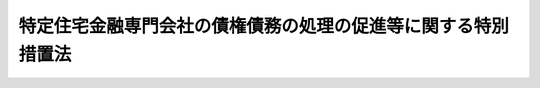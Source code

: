 .. _H08HO093:

==============================================================
特定住宅金融専門会社の債権債務の処理の促進等に関する特別措置法
==============================================================

.. raw:: html
    
    
    <b>特定住宅金融専門会社の債権債務の処理の促進等に関する特別措置法<br>
    （平成八年六月二十一日法律第九十三号）</b><br><br><div align="right">最終改正：平成一八年一二月二〇日法律第一一五号</div><br><a name="0000000000000000000000000000000000000000000000000000000000000000000000000000000"></a>
    <br>
    　<a href="#1000000000001000000000000000000000000000000000000000000000000000000000000000000" target="data">第一章　総則（第一条・第二条）</a>
    <br>
    　<a href="#1000000000002000000000000000000000000000000000000000000000000000000000000000000" target="data">第二章　預金保険機構の業務の特例（第三条―第二十二条）</a>
    <br>
    　<a href="#1000000000003000000000000000000000000000000000000000000000000000000000000000000" target="data">第三章　政府による財政上の措置等（第二十三条―第二十六条）</a>
    <br>
    　<a href="#1000000000004000000000000000000000000000000000000000000000000000000000000000000" target="data">第四章　預金保険機構の特例業務の終了（第二十七条―第三十条）</a>
    <br>
    　<a href="#1000000000005000000000000000000000000000000000000000000000000000000000000000000" target="data">第五章　雑則（第三十一条―第三十二条の二）</a>
    <br>
    　<a href="#1000000000006000000000000000000000000000000000000000000000000000000000000000000" target="data">第六章　罰則（第三十三条・第三十四条）</a>
    <br>
    　<a href="#5000000000000000000000000000000000000000000000000000000000000000000000000000000" target="data">附則</a>
    <br><p>　　　<b><a name="1000000000001000000000000000000000000000000000000000000000000000000000000000000">第一章　総則</a>
    </b>
    </p><p>
    </p><div class="arttitle"><a name="1000000000000000000000000000000000000000000000000100000000000000000000000000000">（目的）</a>
    </div><div class="item"><b>第一条</b>
    <a name="1000000000000000000000000000000000000000000000000100000000001000000000000000000"></a>
    　この法律は、住宅金融専門会社が回収の困難となった多額の貸付債権等を有することから金融機関等からの多額の借入債務の返済に困窮している状況の下で、関係当事者によるこれらの債権債務の処理が極めて困難となっていることにより、我が国における金融の機能に対する内外の信頼が大きく低下するとともに信用秩序の維持に重大な支障が生じることとなることが懸念される事態にあることにかんがみ、住宅金融専門会社の債権債務の処理を促進する等のため、緊急の特例措置として、預金保険機構（以下「機構」という。）に、その業務の特例として、住宅金融専門会社から財産を譲り受けてその処理等を行う会社の設立をし、及び当該設立をされた会社に対して資金援助等をする業務を行わせるとともに、機構がその業務を行うために必要な国の財政上の措置等を講じることにより、信用秩序の維持と預金者等の保護を図り、もって国民経済の健全な発展に資することを目的とする。
    </div>
    
    <p>
    </p><div class="arttitle"><a name="1000000000000000000000000000000000000000000000000200000000000000000000000000000">（定義）</a>
    </div><div class="item"><b>第二条</b>
    <a name="1000000000000000000000000000000000000000000000000200000000001000000000000000000"></a>
    　この法律において「住宅金融専門会社」とは、主として住宅（住宅の用に供する土地及びその土地の上に存する権利を含む。）の取得に必要な長期資金の貸付けを業として行う者であって、この法律の施行の際現に大蔵大臣が指定しているものをいう。 
    </div>
    <div class="item"><b><a name="1000000000000000000000000000000000000000000000000200000000002000000000000000000">２</a>
    </b>
    　この法律において「特定住宅金融専門会社」とは、住宅金融専門会社のうち、回収の困難となった貸付債権を特に多額に有している等その財産の状況が著しく悪化していることから、この法律で定める特別の措置によりその債権債務の処理を促進することが必要であると認められるものとして内閣府令・財務省令で定めるものをいう。
    </div>
    
    
    <p>　　　<b><a name="1000000000002000000000000000000000000000000000000000000000000000000000000000000">第二章　預金保険機構の業務の特例</a>
    </b>
    </p><p>
    </p><div class="arttitle"><a name="1000000000000000000000000000000000000000000000000300000000000000000000000000000">（機構の業務の特例）</a>
    </div><div class="item"><b>第三条</b>
    <a name="1000000000000000000000000000000000000000000000000300000000001000000000000000000"></a>
    　機構は、<a href="/cgi-bin/idxrefer.cgi?H_FILE=%8f%ba%8e%6c%98%5a%96%40%8e%4f%8e%6c&amp;REF_NAME=%97%61%8b%e0%95%db%8c%af%96%40&amp;ANCHOR_F=&amp;ANCHOR_T=" target="inyo">預金保険法</a>
    （昭和四十六年法律第三十四号）<a href="/cgi-bin/idxrefer.cgi?H_FILE=%8f%ba%8e%6c%98%5a%96%40%8e%4f%8e%6c&amp;REF_NAME=%91%e6%8e%4f%8f%5c%8e%6c%8f%f0&amp;ANCHOR_F=1000000000000000000000000000000000000000000000003400000000000000000000000000000&amp;ANCHOR_T=1000000000000000000000000000000000000000000000003400000000000000000000000000000#1000000000000000000000000000000000000000000000003400000000000000000000000000000" target="inyo">第三十四条</a>
    に規定する業務のほか、第一条の目的を達成するため、次の業務を行う。
    <div class="number"><b><a name="1000000000000000000000000000000000000000000000000300000000001000000001000000000">一</a>
    </b>
    　特定住宅金融専門会社からその貸付債権その他の財産を譲り受けるとともに、その譲り受けた貸付債権その他の財産の回収、処分等を行うことを目的とする一の株式会社の設立の発起人となり、及び当該設立の発起人となった一の株式会社に出資すること。
    </div>
    <div class="number"><b><a name="1000000000000000000000000000000000000000000000000300000000001000000002000000000">二</a>
    </b>
    　前号の規定により出資して設立された株式会社（以下「債権処理会社」という。）に対し第七条各項、第八条若しくは第十条の規定による助成金の交付を行い、又は債権処理会社が行う資金の借入れに係る第十一条の規定による債務の保証を行うこと。
    </div>
    <div class="number"><b><a name="1000000000000000000000000000000000000000000000000300000000001000000003000000000">三</a>
    </b>
    　第十二条の約束に基づき債権処理会社から納付される金銭の収納を行い、及び第十三条の規定による国庫への納付を行うこと。
    </div>
    <div class="number"><b><a name="1000000000000000000000000000000000000000000000000300000000001000000004000000000">四</a>
    </b>
    　債権処理会社の業務の実施に必要な指導及び助言を行うこと。
    </div>
    <div class="number"><b><a name="1000000000000000000000000000000000000000000000000300000000001000000005000000000">五</a>
    </b>
    　前三号の業務のために必要な調査を行うこと。
    </div>
    <div class="number"><b><a name="1000000000000000000000000000000000000000000000000300000000001000000006000000000">六</a>
    </b>
    　第二号の助成金の交付を適切に行い、及び第三号の債権処理会社からの金銭の納付を的確に行わせるため、第八条に規定する譲受債権等に係る債権のうち、その債務者の財産（当該債務者に対する当該債権の担保として第三者から提供を受けている不動産を含む。以下この号及び次号並びに第十二条第六号及び第七号において同じ。）が隠ぺいされているおそれがあるものその他その債務者の財産の実態を解明することが特に必要であると認められるものについて、当該債務者の財産の調査を行うこと。
    </div>
    <div class="number"><b><a name="1000000000000000000000000000000000000000000000000300000000001000000007000000000">七</a>
    </b>
    　第二号の助成金の交付を適切に行い、及び第三号の債権処理会社からの金銭の納付を的確に行わせるため、第八条に規定する譲受債権等に係る債権のうち、その債務者の財産に係る権利関係が複雑なものその他その回収に特に専門的な知識を必要とするものについて、機構が必要と認める場合には、債権処理会社からの委託を受けて、その取立てを行うこと。
    </div>
    <div class="number"><b><a name="1000000000000000000000000000000000000000000000000300000000001000000008000000000">八</a>
    </b>
    　前各号の業務に附帯する業務を行うこと。
    </div>
    </div>
    <div class="item"><b><a name="1000000000000000000000000000000000000000000000000300000000002000000000000000000">２</a>
    </b>
    　機構の理事長は、前項に規定する業務を行う職員として、金融取引、不動産取引、民事手続等に関する法令及び実務に精通している者を任命するものとする。
    </div>
    
    <p>
    </p><div class="arttitle"><a name="1000000000000000000000000000000000000000000000000400000000000000000000000000000">（区分経理）</a>
    </div><div class="item"><b>第四条</b>
    <a name="1000000000000000000000000000000000000000000000000400000000001000000000000000000"></a>
    　機構は、前条第一項及び第十二条の二第一項に規定する業務に係る経理については、その他の経理と区分し、特別の勘定として特定住宅金融専門会社債権債務処理勘定（以下「住専勘定」という。）を設けて整理しなければならない。
    </div>
    
    <p>
    </p><div class="arttitle"><a name="1000000000000000000000000000000000000000000000000500000000000000000000000000000">（出資の認可）</a>
    </div><div class="item"><b>第五条</b>
    <a name="1000000000000000000000000000000000000000000000000500000000001000000000000000000"></a>
    　機構は、第三条第一項第一号の規定により設立の発起人となった株式会社に同号の規定により出資しようとするときは、内閣総理大臣及び財務大臣の認可を受けなければならない。
    </div>
    <div class="item"><b><a name="1000000000000000000000000000000000000000000000000500000000002000000000000000000">２</a>
    </b>
    　機構は、前項の認可を受けようとするときは、内閣府令・財務省令で定める事項を記載した認可申請書を内閣総理大臣及び財務大臣に提出しなければならない。
    </div>
    <div class="item"><b><a name="1000000000000000000000000000000000000000000000000500000000003000000000000000000">３</a>
    </b>
    　前項の認可申請書には、機構が設立の発起人となった株式会社の定款、事業計画その他内閣府令・財務省令で定める事項を記載した書類を添付しなければならない。
    </div>
    <div class="item"><b><a name="1000000000000000000000000000000000000000000000000500000000004000000000000000000">４</a>
    </b>
    　前項の場合において、定款が電磁的記録（電子的方式、磁気的方式その他人の知覚によっては認識することができない方式で作られる記録であって、電子計算機による情報処理の用に供されるものをいう。以下同じ。）で作成されているときは、書面に代えて電磁的記録（内閣府令・財務省令で定めるものに限る。）を添付することができる。
    </div>
    <div class="item"><b><a name="1000000000000000000000000000000000000000000000000500000000005000000000000000000">５</a>
    </b>
    　内閣総理大臣及び財務大臣は、第一項の認可をしようとするときは、次に掲げる基準に適合するかどうかを審査しなければならない。
    <div class="number"><b><a name="1000000000000000000000000000000000000000000000000500000000005000000001000000000">一</a>
    </b>
    　設立の手続並びに定款及び事業計画の内容が法令の規定に適合するものであること。
    </div>
    <div class="number"><b><a name="1000000000000000000000000000000000000000000000000500000000005000000002000000000">二</a>
    </b>
    　出資しようとする株式会社が、特定住宅金融専門会社から譲り受ける貸付債権等に係る債権の回収のため、十分な調査を行い、及び必要な民事手続を迅速かつ的確にとり得るものであると認められること。
    </div>
    <div class="number"><b><a name="1000000000000000000000000000000000000000000000000500000000005000000003000000000">三</a>
    </b>
    　出資しようとする株式会社が、特定住宅金融専門会社から譲り受ける財産の管理、処分等の業務を適切に行い得るものであると認められること。
    </div>
    </div>
    <div class="item"><b><a name="1000000000000000000000000000000000000000000000000500000000006000000000000000000">６</a>
    </b>
    　機構は、債権処理会社に対する出資の額を変更しようとする場合には、内閣府令・財務省令で定める事項を記載した認可申請書を内閣総理大臣及び財務大臣に提出し、その認可を受けなければならない。
    </div>
    
    <p>
    </p><div class="arttitle"><a name="1000000000000000000000000000000000000000000000000600000000000000000000000000000">（緊急金融安定化基金）</a>
    </div><div class="item"><b>第六条</b>
    <a name="1000000000000000000000000000000000000000000000000600000000001000000000000000000"></a>
    　機構は、住専勘定に次条各項の規定による助成金の交付を行うための基金を置き、特定住宅金融専門会社に係る貸付債権の回収等を促進し安定した金融機能の確保に資するために第二十四条第一項の規定により政府が交付する補助金をもってこれに充てるものとする。
    </div>
    <div class="item"><b><a name="1000000000000000000000000000000000000000000000000600000000002000000000000000000">２</a>
    </b>
    　前項の規定により置いた基金（以下「緊急金融安定化基金」という。）の運用によって生じた利子その他の収入金は、緊急金融安定化基金に充てるものとする。
    </div>
    <div class="item"><b><a name="1000000000000000000000000000000000000000000000000600000000003000000000000000000">３</a>
    </b>
    　機構は、次条各項の規定による助成金の交付を新たに行う必要がなくなった場合において、緊急金融安定化基金に残高があるときは、当該残高に相当する金額を、緊急金融安定化基金から、国庫に納付しなければならない。
    </div>
    
    <p>
    </p><div class="arttitle"><a name="1000000000000000000000000000000000000000000000000700000000000000000000000000000">（財産の譲渡に伴う支援のための助成金の交付）</a>
    </div><div class="item"><b>第七条</b>
    <a name="1000000000000000000000000000000000000000000000000700000000001000000000000000000"></a>
    　機構は、特定住宅金融専門会社が債権処理会社の設立の日から政令で定める日までの期間（次条及び第二十六条において「指定期間」という。）内に債権処理会社に譲渡した貸付債権その他の財産の譲渡の対価をもってしてもなお不足する特定住宅金融専門会社の債務処理に要する財源のうち第十二条第一号の契約により債権処理会社が支援するものに充てるものとして、緊急金融安定化基金から、緊急金融安定化基金の金額（前条第二項の規定により緊急金融安定化基金に充てた収入金の額を除く。）の範囲内で、債権処理会社に対し、助成金を交付することができる。
    </div>
    <div class="item"><b><a name="1000000000000000000000000000000000000000000000000700000000002000000000000000000">２</a>
    </b>
    　機構は、債権処理会社が前項の助成金の交付を受けるまでの間当該交付を受けていない部分の助成金の額に相当する金額の範囲内で資金の借入れをしたときは、当該借入れをした資金に係る利子の支払に充てるものとして、緊急金融安定化基金から、前条第二項の規定により緊急金融安定化基金に充てた収入金の額の範囲内で、債権処理会社に対し、助成金を交付することができる。
    </div>
    
    <p>
    </p><div class="arttitle"><a name="1000000000000000000000000000000000000000000000000800000000000000000000000000000">（譲受債権等に係る損失についての助成金の交付）</a>
    </div><div class="item"><b>第八条</b>
    <a name="1000000000000000000000000000000000000000000000000800000000001000000000000000000"></a>
    　機構は、債権処理会社が指定期間内に特定住宅金融専門会社から譲り受けた貸付債権その他の財産（第十二条、第十七条第二項及び第二十四条第二項において「譲受債権等」という。）のそれぞれにつきその取得価額を下回る金額で回収が行われたことその他の政令で定める事由により債権処理会社に損失が生じた場合における当該損失の金額として政令で定める金額の二分の一に相当する金額の合計額が、次に掲げる金額の合計額を超えるときは、その超える部分の金額に相当する金額の全部又は一部を補てんするものとして、同項の規定による政府の補助金の額の範囲内で、債権処理会社に対し、助成金を交付することができる。
    <div class="number"><b><a name="1000000000000000000000000000000000000000000000000800000000001000000001000000000">一</a>
    </b>
    　第十二条第十号イ及びロに掲げる金額の合計額
    </div>
    <div class="number"><b><a name="1000000000000000000000000000000000000000000000000800000000001000000002000000000">二</a>
    </b>
    　この条の規定に基づき機構が債権処理会社に対して既に交付した助成金の額から第十二条第十号の規定により債権処理会社が機構に対して既に納付した金額を控除した金額
    </div>
    </div>
    
    <p>
    </p><div class="arttitle"><a name="1000000000000000000000000000000000000000000000000900000000000000000000000000000">（金融安定化拠出基金）</a>
    </div><div class="item"><b>第九条</b>
    <a name="1000000000000000000000000000000000000000000000000900000000001000000000000000000"></a>
    　機構は、運営委員会（<a href="/cgi-bin/idxrefer.cgi?H_FILE=%8f%ba%8e%6c%98%5a%96%40%8e%4f%8e%6c&amp;REF_NAME=%97%61%8b%e0%95%db%8c%af%96%40%91%e6%8f%5c%8e%6c%8f%f0&amp;ANCHOR_F=1000000000000000000000000000000000000000000000001400000000000000000000000000000&amp;ANCHOR_T=1000000000000000000000000000000000000000000000001400000000000000000000000000000#1000000000000000000000000000000000000000000000001400000000000000000000000000000" target="inyo">預金保険法第十四条</a>
    に規定する運営委員会をいう。以下同じ。）の議決を経て、住専勘定に第三条第一項第一号の規定による出資、次条の規定による助成金の交付及び第十一条の規定による債務の保証に係る保証債務の履行を行うための基金を置き、特定住宅金融専門会社に係る貸付債権の回収等を促進し安定した金融機能の確保に資するために特定住宅金融専門会社に対する出資者又は貸付債権者であった金融機関その他の者が拠出する拠出金をもってこれに充てるものとする。
    </div>
    <div class="item"><b><a name="1000000000000000000000000000000000000000000000000900000000002000000000000000000">２</a>
    </b>
    　前項の規定により置いた基金（以下「金融安定化拠出基金」という。）の運用によって生じた利子その他の収入金は、金融安定化拠出基金に充てるものとする。
    </div>
    <div class="item"><b><a name="1000000000000000000000000000000000000000000000000900000000003000000000000000000">３</a>
    </b>
    　機構は、金融安定化拠出基金の残高が第一項に規定する拠出金の合計額から金融安定化拠出基金を財源として第三条第一項第一号の出資に充てた金額を控除した金額に相当する金額（以下この条において「出資控除後の金額」という。）を下回る場合には、運営委員会の議決を経て、<a href="/cgi-bin/idxrefer.cgi?H_FILE=%8f%ba%8e%6c%98%5a%96%40%8e%4f%8e%6c&amp;REF_NAME=%97%61%8b%e0%95%db%8c%af%96%40%91%e6%8e%6c%8f%5c%88%ea%8f%f0&amp;ANCHOR_F=1000000000000000000000000000000000000000000000004100000000000000000000000000000&amp;ANCHOR_T=1000000000000000000000000000000000000000000000004100000000000000000000000000000#1000000000000000000000000000000000000000000000004100000000000000000000000000000" target="inyo">預金保険法第四十一条</a>
    に規定する一般勘定（第五項において「一般勘定」という。）から、金融安定化拠出基金の金額が出資控除後の金額に達するまでを限り、金融安定化拠出基金に繰入れをすることができる。この場合において、当該繰入れは、<a href="/cgi-bin/idxrefer.cgi?H_FILE=%8f%ba%8e%6c%98%5a%96%40%8e%4f%8e%6c&amp;REF_NAME=%93%af%96%40%91%e6%8e%4f%8f%5c%8e%6c%8f%f0%91%e6%8e%4f%8d%86&amp;ANCHOR_F=1000000000000000000000000000000000000000000000003400000000003000000003000000000&amp;ANCHOR_T=1000000000000000000000000000000000000000000000003400000000003000000003000000000#1000000000000000000000000000000000000000000000003400000000003000000003000000000" target="inyo">同法第三十四条第三号</a>
    に掲げる業務とみなす。
    </div>
    <div class="item"><b><a name="1000000000000000000000000000000000000000000000000900000000004000000000000000000">４</a>
    </b>
    　機構は、前項の規定による繰入れをしようとする場合には、あらかじめ、内閣総理大臣及び財務大臣の認可を受けなければならない。
    </div>
    <div class="item"><b><a name="1000000000000000000000000000000000000000000000000900000000005000000000000000000">５</a>
    </b>
    　機構は、第三項の規定による繰入れをした場合において、金融安定化拠出基金の残高が出資控除後の金額を超えることとなったときは、内閣府令・財務省令で定めるところにより、当該超えることとなった部分の金額に相当する金額を、その合計額が同項の規定による繰入れをした金額の合計額に達するまでを限り、一般勘定に繰り入れるものとする。
    </div>
    
    <p>
    </p><div class="arttitle"><a name="1000000000000000000000000000000000000000000000001000000000000000000000000000000">（債権処理会社の円滑な業務の遂行のための助成金の交付）</a>
    </div><div class="item"><b>第十条</b>
    <a name="1000000000000000000000000000000000000000000000001000000000001000000000000000000"></a>
    　機構は、第七条各項及び第八条に規定する助成金のほか、債権処理会社の円滑な業務の遂行のため必要があると認めるときは、金融安定化拠出基金から、債権処理会社に対し、助成金を交付することができる。
    </div>
    
    <p>
    </p><div class="arttitle"><a name="1000000000000000000000000000000000000000000000001100000000000000000000000000000">（債権処理会社の債務の保証）</a>
    </div><div class="item"><b>第十一条</b>
    <a name="1000000000000000000000000000000000000000000000001100000000001000000000000000000"></a>
    　機構は、債権処理会社が特定住宅金融専門会社からの貸付債権その他の財産の譲受けのために必要とする資金その他債権処理会社の業務のために必要な資金の借入れをする場合には、その借入れに係る債務の保証を行うことができる。
    </div>
    
    <p>
    </p><div class="arttitle"><a name="1000000000000000000000000000000000000000000000001200000000000000000000000000000">（助成金の交付等の条件）</a>
    </div><div class="item"><b>第十二条</b>
    <a name="1000000000000000000000000000000000000000000000001200000000001000000000000000000"></a>
    　機構は、債権処理会社が次に掲げる事項の約束をし、及びその履行をしている場合でなければ、第七条各項、第八条若しくは第十条の規定による助成金の交付又は前条の規定による債務の保証を行ってはならない。
    <div class="number"><b><a name="1000000000000000000000000000000000000000000000001200000000001000000001000000000">一</a>
    </b>
    　債権処理会社は、特定住宅金融専門会社からの貸付債権その他の財産の譲受け及び特定住宅金融専門会社の債務処理に要する財源についての債権処理会社の支援に係る契約の締結をしようとするときは、あらかじめ、当該締結をしようとする契約の内容その他の内閣府令・財務省令で定める事項について機構の承認を受けること。
    </div>
    <div class="number"><b><a name="1000000000000000000000000000000000000000000000001200000000001000000002000000000">二</a>
    </b>
    　債権処理会社は、前号の契約の締結後速やかに、譲受債権等の回収、処分等を十五年以内を目途として完了する処理計画を作成し、機構の承認を受けること。
    </div>
    <div class="number"><b><a name="1000000000000000000000000000000000000000000000001200000000001000000003000000000">三</a>
    </b>
    　債権処理会社は、毎事業年度の開始前に（設立の日の属する事業年度にあっては、当該事業年度開始後速やかに）、当該事業年度以降の二年間について事業計画及び資金計画を作成し、機構の承認を受けること。
    </div>
    <div class="number"><b><a name="1000000000000000000000000000000000000000000000001200000000001000000004000000000">四</a>
    </b>
    　債権処理会社は、第二号の処理計画又は前号の事業計画若しくは資金計画を変更しようとするときは、あらかじめ、機構の承認を受けること。
    </div>
    <div class="number"><b><a name="1000000000000000000000000000000000000000000000001200000000001000000005000000000">五</a>
    </b>
    　債権処理会社は、毎事業年度、貸借対照表、損益計算書その他の内閣府令・財務省令で定める書類を作成し、当該事業年度の終了後三月以内に機構に提出すること。
    </div>
    <div class="number"><b><a name="1000000000000000000000000000000000000000000000001200000000001000000006000000000">六</a>
    </b>
    　債権処理会社は、譲受債権等に係る債権についてその債務者の財産が隠ぺいされているおそれがあると認めたとき、その他その債務者の財産の実態を解明することが困難であると認めたときは、速やかに機構に報告すること。
    </div>
    <div class="number"><b><a name="1000000000000000000000000000000000000000000000001200000000001000000007000000000">七</a>
    </b>
    　債権処理会社は、譲受債権等に係る債権のうち、その債務者の財産に係る権利関係が複雑なも条第一項又は第八条の規定により交付された助成金の額の合計額に達するまでを限り、当該事業年度の終了後三月以内に機構に納付すること。<div class="para1"><b>イ</b>　第七条第一項に規定する特定住宅金融専門会社の債務処理に要する財源のうち第一号の契約により債権処理会社が支援するものについて同項の規定による助成金の交付を受けた場合において、譲受債権等のそれぞれにつきその取得価額を上回る金額で回収が行われたことその他の政令で定める事由により利益が生じたときにおける当該利益の金額として政令で定める金額</div>
    <div class="para1"><b>ロ</b>　譲受債権等のそれぞれにつき第八条に規定する損失が生じた場合において、当該損失が生じた事業年度の翌事業年度以後に当該損失の生じた譲受債権等の全部又は一部の回収が行われたことその他の政令で定める事由により当該損失が減少をしたときにおける当該減少をした損失の金額として政令で定める金額に政令で定める割合を乗じて得た金額</div>
    
    </div>
    </div>
    
    <p>
    </p><div class="arttitle"><a name="1000000000000000000000000000000000000000000000001200200000000000000000000000000">（特別協定）</a>
    </div><div class="item"><b>第十二条の二</b>
    <a name="1000000000000000000000000000000000000000000000001200200000001000000000000000000"></a>
    　機構は、第三条第一項に規定する業務のほか、債権処理会社と協定銀行（<a href="/cgi-bin/idxrefer.cgi?H_FILE=%8f%ba%8e%6c%98%5a%96%40%8e%4f%8e%6c&amp;REF_NAME=%97%61%8b%e0%95%db%8c%af%96%40&amp;ANCHOR_F=&amp;ANCHOR_T=" target="inyo">預金保険法</a>
    附則<a href="/cgi-bin/idxrefer.cgi?H_FILE=%8f%ba%8e%6c%98%5a%96%40%8e%4f%8e%6c&amp;REF_NAME=%91%e6%8e%b5%8f%f0%91%e6%88%ea%8d%80%91%e6%88%ea%8d%86&amp;ANCHOR_F=5000000000000000000000000000000000000000000000000000000000000000000000000000000&amp;ANCHOR_T=5000000000000000000000000000000000000000000000000000000000000000000000000000000#5000000000000000000000000000000000000000000000000000000000000000000000000000000" target="inyo">第七条第一項第一号</a>
    に規定する協定銀行をいう。次項において同じ。）との合併（以下この条において「特別合併」という。）に関する協定（以下この条において「特別協定」という。）を債権処理会社と締結し、及び当該特別協定を実施するため、特別合併に必要な措置を講ずることができる。
    </div>
    <div class="item"><b><a name="1000000000000000000000000000000000000000000000001200200000002000000000000000000">２</a>
    </b>
    　特別協定は、次に掲げる事項を含むものでなければならない。
    <div class="number"><b><a name="1000000000000000000000000000000000000000000000001200200000002000000001000000000">一</a>
    </b>
    　債権処理会社は、特別合併において、債権処理会社を当該特別合併後存続する会社とすること。
    </div>
    <div class="number"><b><a name="1000000000000000000000000000000000000000000000001200200000002000000002000000000">二</a>
    </b>
    　債権処理会社は、特別合併後、第三条第一項に規定する機構の業務に対応する債権処理会社の業務に係る経理について、その他の業務に係る経理と区分し、特別の勘定を設けて整理すること。
    </div>
    <div class="number"><b><a name="1000000000000000000000000000000000000000000000001200200000002000000003000000000">三</a>
    </b>
    　債権処理会社は、特別合併により当該特別合併前の協定銀行の株主に割り当てる株式については、残余財産の分配を行うときに、一定の金額につき優先的に支払を受け、その金額を超えて支払を受けることができない特別の内容を有するものとすること。
    </div>
    </div>
    <div class="item"><b><a name="1000000000000000000000000000000000000000000000001200200000003000000000000000000">３</a>
    </b>
    　機構は、特別協定を締結しようとするときは、運営委員会の議決を経て特別協定の内容を定め、内閣総理大臣及び財務大臣の認可を受けなければならない。
    </div>
    <div class="item"><b><a name="1000000000000000000000000000000000000000000000001200200000004000000000000000000">４</a>
    </b>
    　内閣総理大臣及び財務大臣は、前項の認可の申請があった場合において、当該申請に係る特別協定の内容が法令の規定に適合するものであり、かつ、債権処理会社が特別協定の定めによる特別合併を適切に行い得るものであると認めるときでなければ、当該認可をしてはならない。
    </div>
    
    <p>
    </p><div class="arttitle"><a name="1000000000000000000000000000000000000000000000001300000000000000000000000000000">（債権処理会社からの納付金の処理）</a>
    </div><div class="item"><b>第十三条</b>
    <a name="1000000000000000000000000000000000000000000000001300000000001000000000000000000"></a>
    　機構は、債権処理会社から第十二条第十号の規定による納付を受けたときは、政令で定めるところにより、当該納付を受けた金額に相当する金額を国庫に納付しなければならない。
    </div>
    
    <p>
    </p><div class="arttitle"><a name="1000000000000000000000000000000000000000000000001400000000000000000000000000000">（資金の融通のあっせん）</a>
    </div><div class="item"><b>第十四条</b>
    <a name="1000000000000000000000000000000000000000000000001400000000001000000000000000000"></a>
    　機構は、特定住宅金融専門会社からの貸付債権その他の財産の譲受けのために債権処理会社が必要とする資金の融通のあっせんに努めるものとする。
    </div>
    
    <p>
    </p><div class="arttitle"><a name="1000000000000000000000000000000000000000000000001500000000000000000000000000000">（協力依頼等）</a>
    </div><div class="item"><b>第十五条</b>
    <a name="1000000000000000000000000000000000000000000000001500000000001000000000000000000"></a>
    　機構は、第三条第一項に規定する業務を行うため必要があるときは、官庁、公共団体その他の者に照会し、又は協力を求めることができる。
    </div>
    <div class="item"><b><a name="1000000000000000000000000000000000000000000000001500000000002000000000000000000">２</a>
    </b>
    　政府は、財務省、法務省、金融庁、警察庁その他の関係行政庁の職員をもって構成する連絡協議会を設け、機構が第三条第一項に規定する業務を円滑に行うため必要な支援を行うものとする。
    </div>
    
    <p>
    </p><div class="arttitle"><a name="1000000000000000000000000000000000000000000000001600000000000000000000000000000">（資料の提出の請求等）</a>
    </div><div class="item"><b>第十六条</b>
    <a name="1000000000000000000000000000000000000000000000001600000000001000000000000000000"></a>
    　機構は、第三条第一項第二号から第八号までに掲げる業務を行うため必要があるときは、債権処理会社に対し、その業務又は財産の状況に関し報告又は資料の提出を求めることができる。
    </div>
    
    <p>
    </p><div class="arttitle"><a name="1000000000000000000000000000000000000000000000001700000000000000000000000000000">（現況確認、質問、帳簿提示等）</a>
    </div><div class="item"><b>第十七条</b>
    <a name="1000000000000000000000000000000000000000000000001700000000001000000000000000000"></a>
    　機構の職員は、第三条第一項第六号に掲げる業務を行う場合において必要があるときは、その必要と認められる範囲内において、次に掲げる者の事務所、住居その他のその者が所有し、若しくは占有する不動産に立ち入り、当該不動産の現況の確認をし、その者に質問し、又はその者の財産に関する帳簿若しくは書類（以下この条及び第三十三条において「帳簿等」という。）の提示及び当該帳簿等についての説明を求めることができる。ただし、住居に立ち入る場合においては、その居住者（当該居住者から当該住居の管理を委託された者を含む。次項において同じ。）の承諾を得なければならない。
    <div class="number"><b><a name="1000000000000000000000000000000000000000000000001700000000001000000001000000000">一</a>
    </b>
    　当該債務者
    </div>
    <div class="number"><b><a name="1000000000000000000000000000000000000000000000001700000000001000000002000000000">二</a>
    </b>
    　当該債務者の財産を占有する第三者及びこれを占有していると認めるに足りる相当の理由がある第三者
    </div>
    <div class="number"><b><a name="1000000000000000000000000000000000000000000000001700000000001000000003000000000">三</a>
    </b>
    　当該債務者に対し債権若しくは債務があり、又は当該債務者から財産を取得したと認めるに足りる相当の理由がある者
    </div>
    <div class="number"><b><a name="1000000000000000000000000000000000000000000000001700000000001000000004000000000">四</a>
    </b>
    　当該債務者が株主又は出資者である法人
    </div>
    </div>
    <div class="item"><b><a name="1000000000000000000000000000000000000000000000001700000000002000000000000000000">２</a>
    </b>
    　機構の職員は、第三条第一項第六号に掲げる業務を行う場合において必要があるときは、その必要と認められる範囲内において、当該債務者に対する譲受債権等に係る債権の担保として第三者から提供を受けている不動産（以下この項において「担保不動産」という。）に立ち入り、若しくは当該担保不動産の現況の確認をし、又は次に掲げる者に当該担保不動産について質問し、若しくは当該担保不動産に関する帳簿等の提示及び当該帳簿等についての説明を求めることができる。ただし、住居に立ち入る場合においては、その居住者の承諾を得なければならない。
    <div class="number"><b><a name="1000000000000000000000000000000000000000000000001700000000002000000001000000000">一</a>
    </b>
    　当該担保不動産の所有者及びその者から当該担保不動産を取得したと認めるに足りる相当の理由がある者
    </div>
    <div class="number"><b><a name="1000000000000000000000000000000000000000000000001700000000002000000002000000000">二</a>
    </b>
    　当該担保不動産を占有する第三者及びこれを占有していると認めるに足りる相当の理由がある第三者
    </div>
    </div>
    
    <p>
    </p><div class="arttitle"><a name="1000000000000000000000000000000000000000000000001800000000000000000000000000000">（身分証明書の提示等）</a>
    </div><div class="item"><b>第十八条</b>
    <a name="1000000000000000000000000000000000000000000000001800000000001000000000000000000"></a>
    　前条の場合において、機構の職員は、その身分を示す証明書を携帯し、関係者の請求があったときは、これを提示しなければならない。
    </div>
    <div class="item"><b><a name="1000000000000000000000000000000000000000000000001800000000002000000000000000000">２</a>
    </b>
    　前条の規定による権限は、犯罪捜査のために認められたものと解してはならない。
    </div>
    
    <p>
    </p><div class="arttitle"><a name="1000000000000000000000000000000000000000000000001900000000000000000000000000000">（債権の取立ての権限）</a>
    </div><div class="item"><b>第十九条</b>
    <a name="1000000000000000000000000000000000000000000000001900000000001000000000000000000"></a>
    　機構は、第三条第一項第七号に掲げる業務を行う場合には、債権処理会社のために自己の名をもって、債権処理会社から委託を受けた債権の取立てに関する一切の裁判上又は裁判外の行為を行う権限を有する。
    </div>
    <div class="item"><b><a name="1000000000000000000000000000000000000000000000001900000000002000000000000000000">２</a>
    </b>
    　第十二条第七号の二に規定する協定銀行は、債権処理会社から同号の規定に基づき譲受債権等に係る債権の取立ての委託を受けたときは、債権処理会社のために自己の名をもって、当該委託を受けた債権の取立てに関する一切の裁判上又は裁判外の行為を行う権限を有する。
    </div>
    
    <p>
    </p><div class="arttitle"><a name="1000000000000000000000000000000000000000000000002000000000000000000000000000000">（運営委員会の権限の特例）</a>
    </div><div class="item"><b>第二十条</b>
    <a name="1000000000000000000000000000000000000000000000002000000000001000000000000000000"></a>
    　第九条第一項及び第三項、第十二条の二第三項並びに第二十九条に規定するもののほか、次に掲げる事項は、運営委員会の議決を経なければならない。
    <div class="number"><b><a name="1000000000000000000000000000000000000000000000002000000000001000000001000000000">一</a>
    </b>
    　第三条第一項第一号の規定による出資（第五条第五項の出資の額の変更を含む。）
    </div>
    <div class="number"><b><a name="1000000000000000000000000000000000000000000000002000000000001000000002000000000">二</a>
    </b>
    　第七条各項、第八条又は第十条の規定による助成金の交付
    </div>
    <div class="number"><b><a name="1000000000000000000000000000000000000000000000002000000000001000000003000000000">三</a>
    </b>
    　第十一条の規定による債務の保証
    </div>
    <div class="number"><b><a name="1000000000000000000000000000000000000000000000002000000000001000000004000000000">四</a>
    </b>
    　その他第三条第一項に規定する業務を行うため運営委員会が特に必要と認める事項
    </div>
    </div>
    
    <p>
    </p><div class="arttitle"><a name="1000000000000000000000000000000000000000000000002100000000000000000000000000000">（借入金の特例）</a>
    </div><div class="item"><b>第二十一条</b>
    <a name="1000000000000000000000000000000000000000000000002100000000001000000000000000000"></a>
    　機構は、第三条第一項に規定する業務を行うため必要があると認めるときは、第二十三条第一項の規定による政府の出資の金額の範囲内において、内閣総理大臣及び財務大臣の認可を受けて、資金の借入れ（借換えを含む。）をすることができる。
    </div>
    
    <p>
    </p><div class="arttitle"><a name="1000000000000000000000000000000000000000000000002200000000000000000000000000000">（基金の運用）</a>
    </div><div class="item"><b>第二十二条</b>
    <a name="1000000000000000000000000000000000000000000000002200000000001000000000000000000"></a>
    　<a href="/cgi-bin/idxrefer.cgi?H_FILE=%8f%ba%8e%6c%98%5a%96%40%8e%4f%8e%6c&amp;REF_NAME=%97%61%8b%e0%95%db%8c%af%96%40%91%e6%8e%6c%8f%5c%8e%4f%8f%f0&amp;ANCHOR_F=1000000000000000000000000000000000000000000000004300000000000000000000000000000&amp;ANCHOR_T=1000000000000000000000000000000000000000000000004300000000000000000000000000000#1000000000000000000000000000000000000000000000004300000000000000000000000000000" target="inyo">預金保険法第四十三条</a>
    の規定は、緊急金融安定化基金及び金融安定化拠出基金の運用について準用する。
    </div>
    
    
    <p>　　　<b><a name="1000000000003000000000000000000000000000000000000000000000000000000000000000000">第三章　政府による財政上の措置等</a>
    </b>
    </p><p>
    </p><div class="arttitle"><a name="1000000000000000000000000000000000000000000000002300000000000000000000000000000">（政府の出資）</a>
    </div><div class="item"><b>第二十三条</b>
    <a name="1000000000000000000000000000000000000000000000002300000000001000000000000000000"></a>
    　政府は、<a href="/cgi-bin/idxrefer.cgi?H_FILE=%8f%ba%8e%6c%98%5a%96%40%8e%4f%8e%6c&amp;REF_NAME=%97%61%8b%e0%95%db%8c%af%96%40%91%e6%8c%dc%8f%f0&amp;ANCHOR_F=1000000000000000000000000000000000000000000000000500000000000000000000000000000&amp;ANCHOR_T=1000000000000000000000000000000000000000000000000500000000000000000000000000000#1000000000000000000000000000000000000000000000000500000000000000000000000000000" target="inyo">預金保険法第五条</a>
    の規定により機構の設立に際し出資しているもののほか、機構が第三条第一項に規定する業務を行うため必要があると認めるときは、予算で定める金額の範囲内において、機構に出資することができる。
    </div>
    <div class="item"><b><a name="1000000000000000000000000000000000000000000000002300000000002000000000000000000">２</a>
    </b>
    　機構は、前項の規定による政府の出資があったときは、その出資額により資本金を増加するものとする。
    </div>
    
    <p>
    </p><div class="arttitle"><a name="1000000000000000000000000000000000000000000000002400000000000000000000000000000">（政府の補助）</a>
    </div><div class="item"><b>第二十四条</b>
    <a name="1000000000000000000000000000000000000000000000002400000000001000000000000000000"></a>
    　政府は、予算で定める金額の範囲内において、機構に対し、緊急金融安定化基金に充てる資金を補助することができる。
    </div>
    <div class="item"><b><a name="1000000000000000000000000000000000000000000000002400000000002000000000000000000">２</a>
    </b>
    　政府は、債権処理会社に譲受債権等のそれぞれにつき第八条に規定する損失が生じた場合における当該損失の金額として同条に規定する政令で定める金額の二分の一に相当する金額の合計額が、次に掲げる金額の合計額を超えるときは、当該損失の発生に伴って生じる債権処理会社及び機構の資金の不足の一部を補うため、政令で定めるところにより、予算で定める金額の範囲内において、機構に対し、その超える部分の金額に相当する金額の補助金を交付することができる。
    <div class="number"><b><a name="1000000000000000000000000000000000000000000000002400000000002000000001000000000">一</a>
    </b>
    　第十二条第十号イ及びロに掲げる金額の合計額
    </div>
    <div class="number"><b><a name="1000000000000000000000000000000000000000000000002400000000002000000002000000000">二</a>
    </b>
    　この項の規定により政府が機構に対して既に交付した補助金の額の合計額から第十三条の規定により機構が既に国庫に納付した金額を控除した金額
    </div>
    </div>
    
    <p>
    </p><div class="arttitle"><a name="1000000000000000000000000000000000000000000000002500000000000000000000000000000">（日本銀行の拠出）</a>
    </div><div class="item"><b>第二十五条</b>
    <a name="1000000000000000000000000000000000000000000000002500000000001000000000000000000"></a>
    　日本銀行は、<a href="/cgi-bin/idxrefer.cgi?H_FILE=%95%bd%8b%e3%96%40%94%aa%8b%e3&amp;REF_NAME=%93%fa%96%7b%8b%e2%8d%73%96%40&amp;ANCHOR_F=&amp;ANCHOR_T=" target="inyo">日本銀行法</a>
    （平成九年法律第八十九号）<a href="/cgi-bin/idxrefer.cgi?H_FILE=%95%bd%8b%e3%96%40%94%aa%8b%e3&amp;REF_NAME=%91%e6%8e%6c%8f%5c%8e%4f%8f%f0%91%e6%88%ea%8d%80&amp;ANCHOR_F=1000000000000000000000000000000000000000000000004300000000001000000000000000000&amp;ANCHOR_T=1000000000000000000000000000000000000000000000004300000000001000000000000000000#1000000000000000000000000000000000000000000000004300000000001000000000000000000" target="inyo">第四十三条第一項</a>
    の規定にかかわらず、機構が第三条第一項第一号の規定による出資をするために必要な資金に充てるため、機構に対し、千億円を限り拠出することができる。
    </div>
    <div class="item"><b><a name="1000000000000000000000000000000000000000000000002500000000002000000000000000000">２</a>
    </b>
    　機構は、債権処理会社が解散したときは、政令で定めるところにより、前項の拠出金の額に相当する金額を日本銀行に返還するものとする。
    </div>
    
    <p>
    </p><div class="arttitle"><a name="1000000000000000000000000000000000000000000000002600000000000000000000000000000">（課税の特例）</a>
    </div><div class="item"><b>第二十六条</b>
    <a name="1000000000000000000000000000000000000000000000002600000000001000000000000000000"></a>
    　債権処理会社が指定期間内に特定住宅金融専門会社から不動産に関する権利の取得をした場合には、当該不動産に関する権利の移転の登記については、財務省令で定めるところにより当該取得後一年以内に登記を受けるものに限り、登録免許税を課さない。
    </div>
    <div class="item"><b><a name="1000000000000000000000000000000000000000000000002600000000002000000000000000000">２</a>
    </b>
    　債権処理会社が指定期間内に特定住宅金融専門会社から取得をした土地又は土地の上に存する権利の譲渡（<a href="/cgi-bin/idxrefer.cgi?H_FILE=%8f%ba%8e%4f%93%f1%96%40%93%f1%98%5a&amp;REF_NAME=%91%64%90%c5%93%c1%95%ca%91%5b%92%75%96%40%91%e6%98%5a%8f%5c%93%f1%8f%f0%82%cc%8e%4f%91%e6%93%f1%8d%80%91%e6%88%ea%8d%86&amp;ANCHOR_F=1000000000000000000000000000000000000000000000006200300000002000000001000000000&amp;ANCHOR_T=1000000000000000000000000000000000000000000000006200300000002000000001000000000#1000000000000000000000000000000000000000000000006200300000002000000001000000000" target="inyo">租税特別措置法第六十二条の三第二項第一号</a>
    イに規定する譲渡をいう。）は、債権処理会社に係る<a href="/cgi-bin/idxrefer.cgi?H_FILE=%8f%ba%8e%4f%93%f1%96%40%93%f1%98%5a&amp;REF_NAME=%93%af%8f%f0&amp;ANCHOR_F=1000000000000000000000000000000000000000000000006200300000000000000000000000000&amp;ANCHOR_T=1000000000000000000000000000000000000000000000006200300000000000000000000000000#1000000000000000000000000000000000000000000000006200300000000000000000000000000" target="inyo">同条</a>
    並びに<a href="/cgi-bin/idxrefer.cgi?H_FILE=%8f%ba%8e%4f%93%f1%96%40%93%f1%98%5a&amp;REF_NAME=%93%af%96%40%91%e6%98%5a%8f%5c%8e%4f%8f%f0&amp;ANCHOR_F=1000000000000000000000000000000000000000000000006300000000000000000000000000000&amp;ANCHOR_T=1000000000000000000000000000000000000000000000006300000000000000000000000000000#1000000000000000000000000000000000000000000000006300000000000000000000000000000" target="inyo">同法第六十三条</a>
    、第六十八条の六十八及び第六十八条の六十九の規定の適用については、<a href="/cgi-bin/idxrefer.cgi?H_FILE=%8f%ba%8e%4f%93%f1%96%40%93%f1%98%5a&amp;REF_NAME=%93%af%96%40%91%e6%98%5a%8f%5c%93%f1%8f%f0%82%cc%8e%4f%91%e6%93%f1%8d%80%91%e6%88%ea%8d%86&amp;ANCHOR_F=1000000000000000000000000000000000000000000000006200300000002000000001000000000&amp;ANCHOR_T=1000000000000000000000000000000000000000000000006200300000002000000001000000000#1000000000000000000000000000000000000000000000006200300000002000000001000000000" target="inyo">同法第六十二条の三第二項第一号</a>
    に規定する土地の譲渡等には該当しないものとする。
    </div>
    
    
    <p>　　　<b><a name="1000000000004000000000000000000000000000000000000000000000000000000000000000000">第四章　預金保険機構の特例業務の終了</a>
    </b>
    </p><p>
    </p><div class="arttitle"><a name="1000000000000000000000000000000000000000000000002700000000000000000000000000000">（債権処理会社の残余財産の整理）</a>
    </div><div class="item"><b>第二十七条</b>
    <a name="1000000000000000000000000000000000000000000000002700000000001000000000000000000"></a>
    　機構は、債権処理会社が解散した場合において、その残余財産の分配を受けたときは、金融安定化拠出基金を財源として第三条第一項第一号の出資に充てた金額が同号の出資の総額に占める割合を当該分配を受けた金額に乗じて得た金額を、金融安定化拠出基金に充てるものとする。
    </div>
    
    <p>
    </p><div class="arttitle"><a name="1000000000000000000000000000000000000000000000002800000000000000000000000000000">（緊急金融安定化基金の残余の処分）</a>
    </div><div class="item"><b>第二十八条</b>
    <a name="1000000000000000000000000000000000000000000000002800000000001000000000000000000"></a>
    　機構は、債権処理会社が解散した場合において、緊急金融安定化基金に残余があるときは、当該残余の額を国庫に納付しなければならない。
    </div>
    
    <p>
    </p><div class="arttitle"><a name="1000000000000000000000000000000000000000000000002900000000000000000000000000000">（金融安定化拠出基金の残余の処分）</a>
    </div><div class="item"><b>第二十九条</b>
    <a name="1000000000000000000000000000000000000000000000002900000000001000000000000000000"></a>
    　機構は、債権処理会社が解散したときは、運営委員会の議決を経て、金融安定化拠出基金の残余の額（第二十七条の規定により金融安定化拠出基金に充てられた金額を含む。）を、金融安定化拠出基金の拠出者の拠出金の額に応じて、各拠出者に分配するものとする。
    </div>
    
    <p>
    </p><div class="arttitle"><a name="1000000000000000000000000000000000000000000000003000000000000000000000000000000">（住専勘定の廃止）</a>
    </div><div class="item"><b>第三十条</b>
    <a name="1000000000000000000000000000000000000000000000003000000000001000000000000000000"></a>
    　機構は、第二十五条第二項及び前二条の手続を終えたときは、住専勘定を廃止するものとする。
    </div>
    <div class="item"><b><a name="1000000000000000000000000000000000000000000000003000000000002000000000000000000">２</a>
    </b>
    　機構は、前項の規定により住専勘定を廃止した場合において、住専勘定に残余財産があるときは、当該残余財産の額に相当する金額を国庫に納付しなければならない。
    </div>
    <div class="item"><b><a name="1000000000000000000000000000000000000000000000003000000000003000000000000000000">３</a>
    </b>
    　機構は、住専勘定を廃止したときは、機構の資本金のうち政府の出資に係るものにつき、第二十三条第一項の規定により政府が出資した金額に相当する金額を減額するものとする。
    </div>
    
    
    <p>　　　<b><a name="1000000000005000000000000000000000000000000000000000000000000000000000000000000">第五章　雑則</a>
    </b>
    </p><p>
    </p><div class="arttitle"><a name="1000000000000000000000000000000000000000000000003100000000000000000000000000000">（</a><a href="/cgi-bin/idxrefer.cgi?H_FILE=%8f%ba%8e%6c%98%5a%96%40%8e%4f%8e%6c&amp;REF_NAME=%97%61%8b%e0%95%db%8c%af%96%40&amp;ANCHOR_F=&amp;ANCHOR_T=" target="inyo">預金保険法</a>
    の適用）
    </div><div class="item"><b>第三十一条</b>
    <a name="1000000000000000000000000000000000000000000000003100000000001000000000000000000"></a>
    　この法律により機構の業務が行われる場合には、この法律の規定によるほか、<a href="/cgi-bin/idxrefer.cgi?H_FILE=%8f%ba%8e%6c%98%5a%96%40%8e%4f%8e%6c&amp;REF_NAME=%97%61%8b%e0%95%db%8c%af%96%40&amp;ANCHOR_F=&amp;ANCHOR_T=" target="inyo">預金保険法</a>
    を適用する。この場合において、<a href="/cgi-bin/idxrefer.cgi?H_FILE=%8f%ba%8e%6c%98%5a%96%40%8e%4f%8e%6c&amp;REF_NAME=%93%af%96%40%91%e6%93%f1%8f%f0%91%e6%88%ea%8d%80&amp;ANCHOR_F=1000000000000000000000000000000000000000000000000200000000001000000000000000000&amp;ANCHOR_T=1000000000000000000000000000000000000000000000000200000000001000000000000000000#1000000000000000000000000000000000000000000000000200000000001000000000000000000" target="inyo">同法第二条第一項</a>
    及び<a href="/cgi-bin/idxrefer.cgi?H_FILE=%8f%ba%8e%6c%98%5a%96%40%8e%4f%8e%6c&amp;REF_NAME=%91%e6%8e%4f%8d%80&amp;ANCHOR_F=1000000000000000000000000000000000000000000000000200000000003000000000000000000&amp;ANCHOR_T=1000000000000000000000000000000000000000000000000200000000003000000000000000000#1000000000000000000000000000000000000000000000000200000000003000000000000000000" target="inyo">第三項</a>
    中「この法律」とあるのは「この法律又は特定住宅金融専門会社の債権債務の処理の促進等に関する特別措置法（平成八年法律第九十三号。以下「特定住専債権等処理法」という。）」と、同法第三十七条第一項中「業及び第四十六条第一項中「この法律」とあるのは「この法律又は特定住専債権等処理法」と、同法第五十一条第二項中「業務（第四十条の二第二号に掲げる業務を除く。）」とあるのは「業務（特定住専債権等処理法第九条第三項後段において第三十四条第三号に掲げる業務とみなされるものを含むものとし、第四十条の二第二号に掲げる業務及び特定住専債権等処理法第三条第一項及び第十二条の二第一項に規定する業務を除く。）」と、同法第百五十一条第一号中「この法律」とあるのは「この法律又は特定住専債権等処理法」と、同条第三号中「第三十四条に規定する業務」とあるのは「第三十四条に規定する業務（特定住専債権等処理法第九条第三項後段において第三十四条第三号に掲げる業務とみなされるものを含む。）並びに特定住専債権等処理法第三条第一項及び第十二条の二第一項に規定する業務」と、同条第六号中「第四十三条」とあるのは「第四十三条（特定住専債権等処理法第二十二条において準用する場合を含む。）」と、「業務上の余裕金」とあるのは「業務上の余裕金又は緊急金融安定化基金若しくは金融安定化拠出基金」とする。
    </div>
    
    <p>
    </p><div class="arttitle"><a name="1000000000000000000000000000000000000000000000003200000000000000000000000000000">（政令への委任）</a>
    </div><div class="item"><b>第三十二条</b>
    <a name="1000000000000000000000000000000000000000000000003200000000001000000000000000000"></a>
    　この法律に規定するもののほか、この法律を実施するため必要な事項は、政令で定める。
    </div>
    
    <p>
    </p><div class="arttitle"><a name="1000000000000000000000000000000000000000000000003200200000000000000000000000000">（権限の委任）</a>
    </div><div class="item"><b>第三十二条の二</b>
    <a name="1000000000000000000000000000000000000000000000003200200000001000000000000000000"></a>
    　内閣総理大臣は、この法律による権限（政令で定めるものを除く。）を金融庁長官に委任する。
    </div>
    
    
    <p>　　　<b><a name="1000000000006000000000000000000000000000000000000000000000000000000000000000000">第六章　罰則</a>
    </b>
    </p><p>
    </p><div class="item"><b><a name="1000000000000000000000000000000000000000000000003300000000000000000000000000000">第三十三条</a>
    </b>
    <a name="1000000000000000000000000000000000000000000000003300000000001000000000000000000"></a>
    　次の各号のいずれかに該当する者は、五十万円以下の罰金に処する。
    <div class="number"><b><a name="1000000000000000000000000000000000000000000000003300000000001000000001000000000">一</a>
    </b>
    　第十六条の規定による報告若しくは資料の提出をせず、又は虚偽の報告若しくは偽りの記載をした資料の提出をした者
    </div>
    <div class="number"><b><a name="1000000000000000000000000000000000000000000000003300000000001000000002000000000">二</a>
    </b>
    　第十七条の規定による立入り又は現況の確認を拒み、妨げ、又は忌避した者
    </div>
    <div class="number"><b><a name="1000000000000000000000000000000000000000000000003300000000001000000003000000000">三</a>
    </b>
    　第十七条の規定による機構の職員の質問に対して答弁をせず、又は偽りの陳述をした者
    </div>
    <div class="number"><b><a name="1000%E3%81%AE%E5%88%91%E4%BA%8B%E8%A8%B4%E8%A8%9F%E3%81%AB%E9%96%A2%E3%81%99%E3%82%8B%E6%B3%95%E5%BE%8B%E3%81%AE%E8%A6%8F%E5%AE%9A%E3%82%92%E6%BA%96%E7%94%A8%E3%81%99%E3%82%8B%E3%80%82%0A&lt;/DIV&gt;%0A%0A%0A%0A&lt;BR&gt;&lt;A%20NAME="></a>
    　　　<a name="5000000001000000000000000000000000000000000000000000000000000000000000000000000"><b>附　則　抄</b></a>
    <br></b><p>
    </p><div class="arttitle">（施行期日）</div>
    <div class="item"><b>第一条</b>
    　この法律は、公布の日から施行する。
    </div>
    
    <p>
    </p><div class="arttitle">（罰則についての経過措置）</div>
    <div class="item"><b>第二条</b>
    　この法律の施行前にした預金保険法第九十一条第三号に該当する違反行為に対する罰則の適用については、なお従前の例による。
    </div>
    
    <br>　　　<a name="5000000002000000000000000000000000000000000000000000000000000000000000000000000"><b>附　則　（平成九年六月一八日法律第八九号）　抄</b></a>
    <br><p>
    </p><div class="arttitle">（施行期日）</div>
    <div class="item"><b>第一条</b>
    　この法律は、平成十年四月一日から施行する。
    </div>
    
    <br>　　　<a name="5000000003000000000000000000000000000000000000000000000000000000000000000000000"><b>附　則　（平成九年六月二〇日法律第一〇二号）　抄</b></a>
    <br><p>
    </p><div class="arttitle">（施行期日）</div>
    <div class="item"><b>第一条</b>
    　この法律は、金融監督庁設置法（平成九年法律第百一号）の施行の日から施行する。
    </div>
    
    <p>
    </p><div class="arttitle">（大蔵大臣等がした処分等に関する経過措置）</div>
    <div class="item"><b>第二条</b>
    　この法律による改正前の担保附社債信託法、信託業法、農林中央金庫法、無尽業法、銀行等の事務の簡素化に関する法律、金融機関の信託業務の兼営等に関する法律、私的独占の禁止及び公正取引の確保に関する法律、農業協同組合法、証券取引法、損害保険料率算出団体に関する法律、水産業協同組合法、中小企業等協同組合法、協同組合による金融事業に関する法律、船主相互保険組合法、証券投資信託法、信用金庫法、長期信用銀行法、貸付信託法、中小漁業融資保証法、信用保証協会法、労働金庫法、外国為替銀行法、自動車損害賠償保障法、農業信用保証保険法、金融機関の合併及び転換に関する法律、外国証券業者に関する法律、預金保険法、農村地域工業等導入促進法、農水産業協同組合貯金保険法、銀行法、貸金業の規制等に関する法律、有価証券に係る投資顧問業の規制等に関する法律、抵当証券業の規制等に関する法律、金融先物取引法、前払式証票の規制等に関する法律、商品投資に係る事業の規制に関する法律、国際的な協力の下に規制薬物に係る不正行為を助長する行為等の防止を図るための麻薬及び向精神薬取締法等の特例等に関する法律、特定債権等に係る事業の規制に関する法律、金融制度及び証券取引制度の改革のための関係法律の整備等に関する法律、協同組織金融機関の優先出資に関する法律、不動産特定共同事業法、保険業法、金融機関の更生手続の特例等に関する法律、農林中央金庫と信用農業協同組合連合会との合併等に関する法律、日本銀行法又は銀行持株会社の創設のための銀行等に係る合併手続の特例等に関する法律（以下「旧担保附社債信託法等」という。）の規定により大蔵大臣その他の国の機関がした免許、許可、認可、承認、指定その他の処分又は通知その他の行為は、この法律による改正後の担保附社債信託法、信託業法、農林中央金庫法、無尽業法、銀行等の事務の簡素化に関する法律、金融機関の信託業務の兼営等に関する法律、私的独占の禁止及び公正取引の確保に関する法律、農業協同組合法、証券取引法、損害保険料率算出団体に関する法律、水産業協同組合法、中小企業等協同組合法、協同組合による金融事業に関する法律、船主相互保険組合法、証券投資信託法、信用金庫法、長期信用銀行法、貸付信託法、中小漁業融資保証法、信用保証協会法、労働金庫法、外国為替銀行法、自動車損害賠償保障法、農業信用保証保険林中央金庫と信用農業協同組合連合会との合併等に関する法律、日本銀行法又は銀行持株会社の創設のための銀行等に係る合併手続の特例等に関する法律（以下「新担保附社債信託法等」という。）の相当規定に基づいて、内閣総理大臣その他の相当の国の機関がした免許、許可、認可、承認、指定その他の処分又は通知その他の行為とみなす。
    </div>
    <div class="item"><b>２</b>
    　この法律の施行の際現に旧担保附社債信託法等の規定により大蔵大臣その他の国の機関に対してされている申請、届出その他の行為は、新担保附社債信託法等の相当規定に基づいて、内閣総理大臣その他の相当の国の機関に対してされた申請、届出その他の行為とみなす。
    </div>
    <div class="item"><b>３</b>
    　旧担保附社債信託法等の規定により大蔵大臣その他の国の機関に対し報告、届出、提出その他の手続をしなければならない事項で、この法律の施行の日前にその手続がされていないものについては、これを、新担保附社債信託法等の相当規定により内閣総理大臣その他の相当の国の機関に対して報告、届出、提出その他の手続をしなければならない事項についてその手続がされていないものとみなして、新担保附社債信託法等の規定を適用する。
    </div>
    
    <p>
    </p><div class="arttitle">（罰則に関する経過措置）</div>
    <div class="item"><b>第五条</b>
    　この法律の施行前にした行為に対する罰則の適用については、なお従前の例による。
    </div>
    
    <p>
    </p><div class="arttitle">（政令への委任）</div>
    <div class="item"><b>第六条</b>
    　附則第二条から前条までに定めるもののほか、この法律の施行に関し必要な経過措置は、政令で定める。
    </div>
    
    <br>　　　<a name="5000000004000000000000000000000000000000000000000000000000000000000000000000000"><b>附　則　（平成九年一二月一二日法律第一二一号）　抄</b></a>
    <br><p>
    </p><div class="arttitle">（施行期日）</div>
    <div class="item"><b>第一条</b>
    　この法律は、持株会社の設立等の禁止の解除に伴う金融関係法律の整備等に関する法律（平成九年法律第百二十号）の施行の日から施行する。
    </div>
    
    <br>　　　<a name="5000000005000000000000000000000000000000000000000000000000000000000000000000000"><b>附　則　（平成一〇年三月三一日法律第二三号）　抄</b></a>
    <br><p>
    </p><div class="arttitle">（施行期日）</div>
    <div class="item"><b>第一条</b>
    　この法律は、平成十年四月一日から施行する。
    </div>
    
    <br>　　　<a name="5000000006000000000000000000000000000000000000000000000000000000000000000000000"><b>附　則　（平成一〇年四月一〇日法律第三九号）</b></a>
    <br><p>
    </p><div class="arttitle">（施行期日）</div>
    <div class="item"><b>第一条</b>
    　この法律は、公布の日から施行する。
    </div>
    
    <p>
    </p><div class="arttitle">（経過措置）</div>
    <div class="item"><b>第二条</b>
    　改正後の特定住宅金融専門会社の債権債務の処理の促進等に関する特別措置法（以下「新法」という。）第十二条第十号及び第十三条の規定は、それぞれ債権処理会社（同条に規定する債権処理会社をいう。以下同じ。）の平成十年四月一日の属する事業年度の直前の事業年度（次項において「適用開始年度」という。）以後の事業年度に係る債権処理会社から預金保険機構（以下「機構」という。）への納付及び当該納付に係る機構から国庫への納付について適用する。
    </div>
    <div class="item"><b>２</b>
    　債権処理会社が、譲受債権等（改正前の特定住宅金融専門会社の債権債務の処理の促進等に関する特別措置法（以下「旧法」という。）第八条に規定する譲受債権等をいう。）につき適用開始年度の開始の日からこの法律の施行の日までの間（以下この項において「経過期間」という。）に生じた旧法第十二条第十号に規定する利益について同号の規定により機構に納付をした金額がある場合には、機構は、当該納付を受けた金額のうち経過期間に生じた旧法第八条に規定する損失の金額として政令で定める金額の合計額の二分の一に相当する金額（当該金額が当該納付を受けた金額を超えるときは、当該納付を受けた金額に相当する金額）を債権処理会社に返還するものとする。
    </div>
    <div class="item"><b>３</b>
    　旧法第十二条第十号の規定により債権処理会社が機構に納付をした金額（前項の規定により機構が債権処理会社に返還をする金額がある場合には、当該返還をする金額を控除した金額）及び旧法第十三条第二項の規定により機構が国庫に納付をした金額は、それぞれ新法第十二条第十号の規定により債権処理会社が機構に納付をした金額及び新法第十三条の規定により機構が国庫に納付をした金額とみなす。
    </div>
    <div class="item"><b>４</b>
    　第二項の規定により債権処理会社に返還される金額がある場合における新法第十二条第十号及び第十三条の規定の適用に係る計算の特例は、政令で定める。
    </div>
    
    <p>
    </p><div class="item"><b>第三条</b>
    　この法律の施行前にした行為に対する罰則の適用については、なお従前の例による。
    </div>
    
    <br>　　　<a name="5000000007000000000000000000000000000000000000000000000000000000000000000000000"><b>附　則　（平成一〇年一〇月一六日法律第一三三号）　抄</b></a>
    <br><p>
    </p><div class="arttitle">（施行期日）</div>
    <div class="item"><b>第一条</b>
    　この法律は、公布の日から起算して十日を超えない範囲内において政令で定める日から施行する。ただし、第二条及び附則第十六条から第十八条までの規定は、平成十一年四月一日から施行する。
    </div>
    
    <p>
    </p><div class="arttitle">（特定住宅金融専門会社の債権債務の処理の促進等に関する特別措置法の一部改正に伴う経過措置等）</div>
    <div class="item"><b>第九条</b>
    　前条の規定による改正後の特定住宅金融専門会社の債権債務の処理の促進等に関する特別措置法（以下「新住専処理法」という。）第三条第一項第二号に規定する債権処理会社（以下「債権処理会社」という。）と新法附則第七条第一項第一号に規定する協定銀行（以下「協定銀行」という。）との合併（以下「特別合併」という。）により、当該特別合併後存続する会社（以下「新会社」という。）が債権処理会社である場合において、当該新会社が銀行法（昭和五十六年法律第五十九号）第四条第一項の金融再生委員会の免許（第十一条において「銀行業免許」という。）を受けたときは、預金保険機構（以下「機構」という。）が旧法附則第七条第一項の規定により協定銀行と締結した協定は、新会社との間で締結した協定とする。
    </div>
    <div class="item"><b>２</b>
    　前項の規定は、新法附則第八条の二第一項に規定する特別協定、金融機能の再生のための緊急措置に関する法律（平成十年法律第百三十二号）第五十三条第一項第二号に規定する特定整理回収協定及び金融機能の早期健全化のための緊急措置に関する法律（平成十年法律第百四十三号）第十条第一項に規定する協定に準用する。
    </div>
    
    <p>
    </p><div class="item"><b>第十条</b>
    　新会社が債権処理会社である場合において、新会社が新住専処理法第三条第一項に規定する機構の業務に対応する新会社の業務を終了し、かつ、機構が特別合併の前から保有していた債権処理会社の株式の全部につき譲渡その他の処分をしたとき又は当該株式の全部を住専勘定において整理することを終えたときは、債権処理会社が解散したものとみなして、新住専処理法第二十五条第二項及び第二十七条から第二十九条までの規定を適用する。この場合において、新住専処理法第二十七条中「残余財産の分配を受けたとき」とあるのは「機構が特別合併の前から保有していた債権処理会社の株式の全部に相当する金額を、譲渡その他の処分により受領したとき又は当該株式に代わるものとして住専勘定において整理したとき」と、「当該分配を受けた金額」とあるのは「当該譲渡その他の処分により受領した金額又は当該株式に代わるものとして住専勘定において整理した金額」とする。
    </div>
    
    <p>
    </p><div class="item"><b>第十一条</b>
    　新会社が銀行業免許を受けて銀行法第二条第二項に規定する銀行業（次項から第九項までにおいて「銀行業」という。）を営む場合には、新会社は、同法第六条第一項の規定にかかわらず、その商号中に銀行という文字を使用することを要しない。
    </div>
    <div class="item"><b>２</b>
    　新会社が銀行業免許を受けて銀行業を営む場合には、新会社は、銀行法第八条の規定にかかわらず、支店その他の営業所の設置、位置の変更（本店の位置の変更を含む。）、種類の変更若しくは廃止又は代理店の設置若しくは廃止をしようとするときに内閣総理大臣への届出を行った場合には、同条に規定する認可を受けたものとみなす。
    </div>
    <div class="item"><b>３</b>
    　新会社が銀行業免許を受けて銀行業を営む場合には、新会社は、銀行法第十二条の規定にかかわらず、当該新会社が営む銀行業に支障がないものとして、内閣総理大臣の認可を受けたときは、特別合併の際現に債権処理会社が貸付債権その他の財産の回収、処分等の円滑な実施のために営んでいる業務又はこれに関連する業務を営むことができる。
    </div>
    <div class="item"><b>４</b>
    　新会社が銀行業免許を受けて銀行業を営む場合には、新会社は、金融システム改革のための関係法律の整備等に関する法律（平成十年法律第百七号）第十条の規定による改正後の銀行法（以下この項、第六項、第七項及び第九項において「新銀行法」という。）第十三条の規定にかかわらず、特別合併その他やむを得ない理由がある場合において、内閣総理大臣の承認を受けたときは、新会社の同一人（新銀行法第十三条第一項に規定する同一人をいう。）に対する信用の供与等（同項に規定する信用の供与等をいう。）の額は、同項に規定する信用供与等限度額を超えることができる。
    </div>
    <div class="item"><b>５</b>
    　新会社が銀行業免許を受けて銀行業を営む場合には、銀行法第十五条の規定は、新会社には適用しない。
    </div>
    <div class="item"><b>６</b>
    　新会社が銀行業免許を受けて銀行業を営む場合には、新会社は、新銀行法第十六条の二第一項の規定にかかわらず、当該新会社が営む銀行業に支障がないものとして、内閣総理大臣の認可を受けたときは、特別合併の際現に債権処理会社が貸付債権その他の財産の回収、処分等の円滑な実施のために子会社（新銀行法第二条第八項に規定する子会社をいう。以下この項及び次項において同じ。）としている会社又はこれに関連する会社を子会社とすることができる。
    </div>
    <div class="item"><b>７</b>
    　新会社が銀行業免許を受けて銀行業を営む場合には、特別合併の際現に債権処理会社又はその子会社が、国内の会社（前項に規定する内閣総理大臣の認可に係る会社を除く。）の議決権（商法（明治三十二年法律第四十八号）第二百十一条ノ二第四項に規定する種類の株式又は持分に係る議決権を除き、同条第五項の規定により議決権を有するものとみなされる株式又は持分に係る議決権を含む。以下この項において同じ。）について、特別合併又は貸付債権その他の財産の回収、処分等の円滑な実施に資するものとして、合算して、当該国内の会社の総株主又は総社員の議決権に百分の五を乗じて得た議決権の数を超える数の議決権を保有しているときは、当該新会社又はその子会社は、新銀行法第十六条の三第一項の規定にかかわらず、当該新会社が営む銀行業に支障がないものとして、内閣総理大臣の認可を受けたときは、合算して、当該総株主又は総社員の議決権に百分の五を乗じて得た議決権の数を超える数の議決権を取得し、又は保有することができる。
    </div>
    <div class="item"><b>８</b>
    　新会社が銀行業免許を受けて銀行業を営む場合には、銀行法第十八条の規定は、新会社には適用しない。
    </div>
    <div class="item"><b>９</b>
    　新会社が銀行業免許を受けて銀行業を営む場合には、新銀行法第二十六条第二項の規定は、新会社には適用しない。
    </div>
    <div class="item"><b>１０</b>
    　新会社が発行する有価証券（金融商品取引法（昭和二十三年法律第二十五号）第二条第一項及び第二項に規定する有価証券をいう。以下この項において同じ。）は、同法第二十四条第一項各号に掲げる有価証券に該当しないものとみなす。ただし、新会社が発行する有価証券（特別合併の際に発行するものを除く。）が特別合併後新たに同項各号に掲げる有価証券に該当することとなったときは、この限りでない。  
    </div>
    <div class="item"><b>１１</b>
    　新会社が宅地建物取引業法（昭和二十七年法律第百七十六号）第三条第一項の免許を受けて同法第二条第二号に規定する宅地建物取引業を営む場合には、同法第四十一条及び第四十一条の二の規定は、新会社には適用しない。
    </div>
    <div class="item"><b>１２</b>
    　新会社が債権管理回収業に関する特別措置法（平成十年法律第百二十六号）第三条の許可を受けて同法第二条第二項に規定する債権管理回収業を営む場合には、新会社は、同法第十三条第一項の規定にかかわらず、その商号中に債権回収という文字を使用することを要しない。
    </div>
    <div class="item"><b>１３</b>
    　内閣総理大臣は、第二項から第七項まで（第五項を除く。）の規定による権限を金融庁長官に委任する。
    </div>
    
    <p>
    </p><div class="item"><b>第十二条</b>
    　新会社が新住専処理法第十二条の二第一項に規定する特別協定の定めによる特別合併により協定銀行から不動産に関する権利を取得した場合には、当該不動産に関する権利の移転の登記については、財務省令で定めるところにより当該取得後三年以内に登記を受けるものに限り、登録免許税を課さない。
    </div>
    <div class="item"><b>２</b>
    　新会社が、前項に規定する特別合併により受ける資本の増加の登記（当該特別合併により消滅する協定銀行の当該特別合併の直前における資本の金額に対応する部分に限る。）については、大蔵省令で定めるところにより登記を受けるものに限り、登録免許税を課さない。
    </div>
    
    <p>
    </p><div class="item"><b>第十三条</b>
    　金融再生委員会設置法の施行の日の前日までの間における新住専処理法の適用については、新住専処理法中「金融再生委員会」とあるのは、「内閣総理大臣」とする。
    </div>
    <div class="item"><b>２</b>
    　附則第八条の規定による改正前の特定住宅金融専門会社の債権債務の処理の促進等に関する特別措置法（以下「旧住専処理法」という。）の規定により大蔵大臣がした認可は、新住専処理法の相当規定に基づいて、金融再生委員会及び大蔵大臣がした認可とみなす。
    </div>
    <div class="item"><b>３</b>
    　附則第八条の規定の施行の際現に旧住専処理法の規定により大蔵大臣に対してされている申請その他の行為は、新住専処理法の相当規定に基づいて、金融再生委員会及び大蔵大臣に対してされた申請その他の行為とみなす。
    </div>
    <div class="item"><b>４</b>
    　附則第八条の規定の施行の際現に効力を有する旧住専処理法の規定に基づく命令は、新住専処理法の相当規定に基づく命令としての効力を有するものとする。
    </div>
    
    <p>
    </p><div class="item"><b>第十四条</b>
    　附則第八条の規定の施行前にした行為に対する罰則の適用については、なお従前の例による。
    </div>
    
    <p>
    </p><div class="item"><b>第十五条</b>
    　附則第九条から前条までに定めるもののほか、附則第八条の規定の施行に関し必要な経過措置は、政令で定める。
    </div>
    
    <br>　　　<a name="5000000008000000000000000000000000000000000000000000000000000000000000000000000"><b>附　則　（平成一〇年一〇月二二日法律第一四三号）　抄</b></a>
    <br><p>
    </p><div class="arttitle">（施行期日）</div>
    <div class="item"><b>第一条</b>
    　この法律は、公布の日から起算して十日を超えない範囲内において政令で定める日から施行する。
    </div>
    
    <br>　　　<a name="5000000009000000000000000000000000000000000000000000000000000000000000000000000"><b>附　則　（平成一一年一二月二二日法律第一六〇号）　抄</b></a>
    <br><p>
    </p><div class="arttitle">（施行期日）</div>
    <div class="item"><b>第一条</b>
    　この法律（第二条及び第三条を除く。）は、平成十三年一月六日から施行する。ただし、次の各号に掲げる規定は、当該各号に定める日から施行する。
    <div class="number"><b>二</b>
    　第三章（第三条を除く。）及び次条の規定　平成十二年七月一日
    </div>
    </div>
    
    <br>　　　<a name="5000000010000000000000000000000000000000000000000000000000000000000000000000000"><b>附　則　（平成一二年五月三一日法律第九三号）　抄</b></a>
    <br><p>
    </p><div class="arttitle">（施行期日）</div>
    <div class="item"><b>第一条</b>
    　この法律は、平成十三年四月一日から施行する。ただし、次の各号に掲げる規定は、当該各号に定める日から施行する。
    <div class="number"><b>二</b>
    　第一条、第二条、第四条及び第五条並びに附則第二条、第三条、第四条第二項、第十三条、第十八条、第十九条、第二十三条及び第二十四条の規定　公布の日から起算して、一月を超えない範囲内において政令で定める日
    </div>
    </div>
    
    <p>
    </p><div class="arttitle">（罰則の適用に関する経過措置）</div>
    <div class="item"><b>第二十三条</b>
    　この法律の各改正規定の施行前にした行為及びこの附則の規定によりなお従前の例によることとされる事項に係る各改正規定の施行後にした行為に対する罰則の適用については、それぞれなお従前の例による。
    </div>
    
    <p>
    </p><div class="arttitle">（その他の経過措置の政令への委任）</div>
    <div class="item"><b>第二十四条</b>
    　附則第二条から第十二条まで及び前条に定めるもののほか、この法律の施行に際し必要な経過措置は、政令で定める。
    </div>
    
    <br>　　　<a name="5000000011000000000000000000000000000000000000000000000000000000000000000000000"><b>附　則　（平成一三年一一月二八日法律第一二九号）　抄</b></a>
    <br><p></p><div class="arttitle">（施行期日）</div>
    <div class="item"><b>１</b>
    　この法律は、平成十四年四月一日から施行する。
    </div>
    <div class="arttitle">（罰則の適用に関する経過措置）</div>
    <div class="item"><b>２</b>
    　この法律の施行前にした行為及びこの法律の規定により従前の例によることとされる場合におけるこの法律の施行後にした行為に対する罰則の適用については、なお従前の例による。
    </div>
    
    <br>　　　<a name="5000000012000000000000000000000000000000000000000000000000000000000000000000000"><b>附　則　（平成一四年七月三日法律第七九号）　抄</b></a>
    <br><p>
    </p><div class="arttitle">（施行期日）</div>
    <div class="item"><b>第一条</b>
    　この法律は、平成十四年八月一日から施行する。
    </div>
    
    <br>　　　<a name="5000000013000000000000000000000000000000000000000000000000000000000000000000000"><b>附　則　（平成一八年一二月二〇日法律第一一五号）　抄</b></a>
    <br><p>
    </p><div class="arttitle">（施行期日）</div>
    <div class="item"><b>第一条</b>
    　この法律は、公布の日から起算して一年を超えない範囲内において政令で定める日（以下「施行日」という。）から施行する。ただし、次の各号に掲げる規定は、当該各号に定める日から施行する。
    <div class="number"><b>一</b>
    　附則第六十六条の規定　公布の日
    </div>
    </div>
    
    <p>
    </p><div class="arttitle">（政府の責務）</div>
    <div class="item"><b>第六十六条</b>
    　政府は、多重債務問題（貸金業を営む者による貸付けに起因して、多数の資金需要者等が重畳的又は累積的な債務を負うことにより、その営む社会的経済的生活に著しい支障が生じている状況をめぐる国民生活上及び国民経済の運営上の諸問題をいう。以下同じ。）の解決の重要性にかんがみ、関係省庁相互間の連携を強化することにより、資金需要者等が借入れ又は返済に関する相談又は助言その他の支援を受けることができる体制の整備、資金需要者への資金の融通を図るための仕組みの充実、違法な貸金業を営む者に対する取締りの強化、貸金業者に対する処分その他の監督の状況の検証、この法律による改正後の規定の施行状況の検証その他多重債務問題の解決に資する施策を総合的かつ効果的に推進するよう努めなければならない。
    </div>
    
    <p>
    </p><div class="arttitle">（検討）</div>
    <div class="item"><b>第六十七条</b>
    　政府は、貸金業制度の在り方について、この法律の施行後二年六月以内に、この法律による改正後の規定の実施状況、貸金業者の実態等を勘案し、第四条の規定による改正後の規定を円滑に実施するために講ずべき施策の必要性の有無について検討を加え、その検討の結果に応じて所要の見直しを行うものとする。
    </div>
    <div class="item"><b>２</b>
    　政府は、出資の受入れ、預り金及び金利等の取締りに関する法律及び利息制限法に基づく金利の規制の在り方について、この法律の施行後二年六月以内に、資金需給の状況その他の経済金融情勢、貸付けの利率の設定の状況その他貸金業者の業務の実態等を勘案し、第五条及び第七条の規定による改正後の規定を円滑に実施するために講ずべき施策の必要性の有無について検討を加え、その検討の結果に応じて所要の見直しを行うものとする。
    </div>
    <div class="item"><b>３</b>
    　政府は、この法律の施行後二年六月を経過した後適当な時期において、この法律による改正後の規定の実施状況について検討を加え、必要があると認めるときは、その結果に応じて所要の見直しを行うものとする。
    </div>
    
    <br><br></div></div>